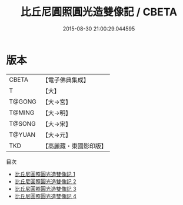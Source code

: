 #+TITLE: 比丘尼圓照圓光造雙像記 / CBETA

#+DATE: 2015-08-30 21:00:29.044595
* 版本
 |     CBETA|【電子佛典集成】|
 |         T|【大】     |
 |    T@GONG|【大→宮】   |
 |    T@MING|【大→明】   |
 |    T@SONG|【大→宋】   |
 |    T@YUAN|【大→元】   |
 |       TKD|【高麗藏・東國影印版】|
目次
 - [[file:KR6o0067_001.txt][比丘尼圓照圓光造雙像記 1]]
 - [[file:KR6o0067_002.txt][比丘尼圓照圓光造雙像記 2]]
 - [[file:KR6o0067_003.txt][比丘尼圓照圓光造雙像記 3]]
 - [[file:KR6o0067_004.txt][比丘尼圓照圓光造雙像記 4]]
